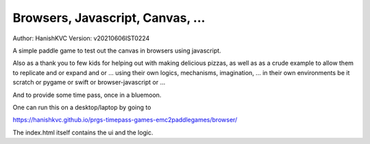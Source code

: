 ###################################
Browsers, Javascript, Canvas, ...
###################################
Author: HanishKVC
Version: v20210606IST0224

A simple paddle game to test out the canvas in browsers using javascript.

Also as a thank you to few kids for helping out with making delicious pizzas,
as well as as a crude example to allow them to replicate and or expand and or ...
using their own logics, mechanisms, imagination, ... in their own environments be
it scratch or pygame or swift or browser-javascript or ...

And to provide some time pass, once in a bluemoon.

One can run this on a desktop/laptop by going to

https://hanishkvc.github.io/prgs-timepass-games-emc2paddlegames/browser/

The index.html itself contains the ui and the logic.

